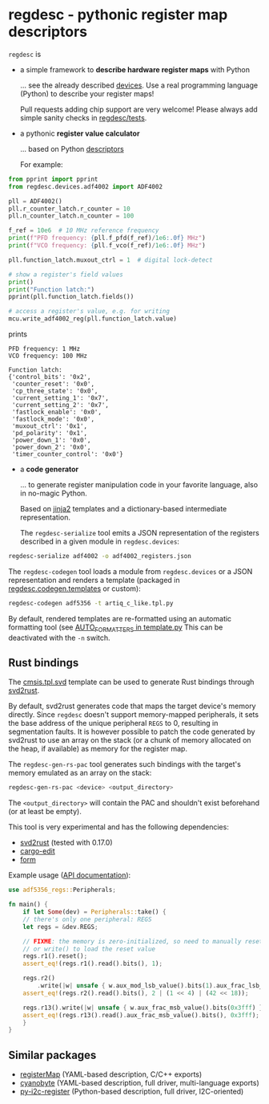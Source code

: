 * regdesc - pythonic register map descriptors

=regdesc= is

- a simple framework to *describe hardware register maps* with Python

   ... see the already described [[file:regdesc/devices][devices]]. Use a real programming language (Python) to describe your register maps!

   Pull requests adding chip support are very welcome! Please always add simple sanity checks in [[file:regdesc/tests][regdesc/tests]].

- a pythonic *register value calculator*

   ... based on Python [[https://docs.python.org/3/howto/descriptor.html][descriptors]]

   For example:

#+begin_src python
  from pprint import pprint
  from regdesc.devices.adf4002 import ADF4002

  pll = ADF4002()
  pll.r_counter_latch.r_counter = 10
  pll.n_counter_latch.n_counter = 100

  f_ref = 10e6  # 10 MHz reference frequency
  print(f"PFD frequency: {pll.f_pfd(f_ref)/1e6:.0f} MHz")
  print(f"VCO frequency: {pll.f_vco(f_ref)/1e6:.0f} MHz")

  pll.function_latch.muxout_ctrl = 1  # digital lock-detect

  # show a register's field values
  print()
  print("Function latch:")
  pprint(pll.function_latch.fields())

  # access a register's value, e.g. for writing
  mcu.write_adf4002_reg(pll.function_latch.value)
#+end_src

prints

#+begin_example
PFD frequency: 1 MHz
VCO frequency: 100 MHz

Function latch:
{'control_bits': '0x2',
 'counter_reset': '0x0',
 'cp_three_state': '0x0',
 'current_setting_1': '0x7',
 'current_setting_2': '0x7',
 'fastlock_enable': '0x0',
 'fastlock_mode': '0x0',
 'muxout_ctrl': '0x1',
 'pd_polarity': '0x1',
 'power_down_1': '0x0',
 'power_down_2': '0x0',
 'timer_counter_control': '0x0'}
#+end_example

- a *code generator*

   ... to generate register manipulation code in your favorite language, also in no-magic Python.

   Based on [[https://palletsprojects.com/p/jinja/][jinja2]] templates and a dictionary-based intermediate representation.

   The =regdesc-serialize= tool emits a JSON representation of the registers described in a given module in =regdesc.devices=:

#+begin_src bash
  regdesc-serialize adf4002 -o adf4002_registers.json
#+end_src

The =regdesc-codegen= tool loads a module from =regdesc.devices= or a JSON representation and renders a template (packaged in [[file:regdesc/codegen/templates][regdesc.codegen.templates]] or custom):

#+begin_src bash
  regdesc-codegen adf5356 -t artiq_c_like.tpl.py
#+end_src

By default, rendered templates are re-formatted using an automatic formatting tool (see [[file:regdesc/codegen/template.py][AUTO_FORMATTERS in template.py]] This can be deactivated with the =-n= switch.

** Rust bindings

The [[file:regdesc/codegen/templates/cmsis.tpl.svd][cmsis.tpl.svd]] template can be used to generate Rust bindings through [[https://docs.rs/svd2rust/0.17.0/svd2rust/][svd2rust]].

By default, svd2rust generates code that maps the target device's memory directly. Since =regdesc= doesn't support memory-mapped peripherals, it sets the base address of the unique peripheral =REGS= to 0, resulting in segmentation faults. It is however possible to patch the code generated by svd2rust to use an array on the stack (or a chunk of memory allocated on the heap, if available) as memory for the register map.

The =regdesc-gen-rs-pac= tool generates such bindings with the target's memory emulated as an array on the stack:

#+begin_src bash
  regdesc-gen-rs-pac <device> <output_directory>
#+end_src

The =<output_directory>= will contain the PAC and shouldn't exist beforehand (or at least be empty).

This tool is very experimental and has the following dependencies:

  - [[https://crates.io/crates/svd2rust][svd2rust]] (tested with 0.17.0)
  - [[https://lib.rs/crates/cargo-edit][cargo-edit]]
  - [[https://lib.rs/crates/form][form]]

Example usage ([[https://docs.rs/svd2rust/0.17.0/svd2rust/#peripheral-api][API documentation]]):

#+begin_src rust
  use adf5356_regs::Peripherals;

  fn main() {
      if let Some(dev) = Peripherals::take() {
	  // there's only one peripheral: REGS
	  let regs = &dev.REGS;

	  // FIXME: the memory is zero-initialized, so need to manually reset()
	  // or write() to load the reset value
	  regs.r1().reset();
	  assert_eq!(regs.r1().read().bits(), 1);

	  regs.r2()
	      .write(|w| unsafe { w.aux_mod_lsb_value().bits(1).aux_frac_lsb_value().bits(42) });
	  assert_eq!(regs.r2().read().bits(), 2 | (1 << 4) | (42 << 18));

	  regs.r13().write(|w| unsafe { w.aux_frac_msb_value().bits(0x3fff) });
	  assert_eq!(regs.r13().read().aux_frac_msb_value().bits(), 0x3fff);
      }
  }
#+end_src

** Similar packages

- [[https://gitlab.com/registerMap/registermap][registerMap]] (YAML-based description, C/C++ exports)
- [[https://github.com/google/cyanobyte][cyanobyte]] (YAML-based description, full driver, multi-language exports)
- [[https://github.com/Noah-Huppert/py-i2c-register][py-i2c-register]] (Python-based description, full driver, I2C-oriented)
